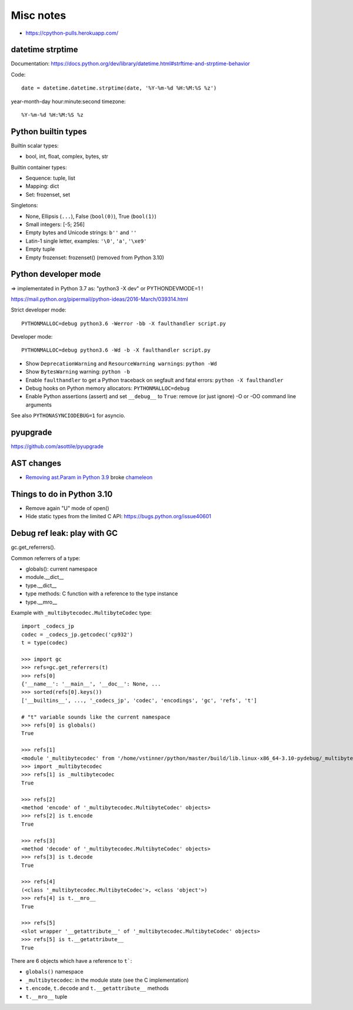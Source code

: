 ++++++++++
Misc notes
++++++++++

* https://cpython-pulls.herokuapp.com/

datetime strptime
=================

Documentation: https://docs.python.org/dev/library/datetime.html#strftime-and-strptime-behavior

Code::

    date = datetime.datetime.strptime(date, '%Y-%m-%d %H:%M:%S %z')

year-month-day hour:minute:second timezone::

    %Y-%m-%d %H:%M:%S %z


Python builtin types
====================

Builtin scalar types:

* bool, int, float, complex, bytes, str

Builtin container types:

* Sequence: tuple, list
* Mapping: dict
* Set: frozenset, set

Singletons:

* None, Ellipsis (``...``), False (``bool(0)``), True (``bool(1)``)
* Small integers: [-5; 256]
* Empty bytes and Unicode strings: ``b''`` and ``''``
* Latin-1 single letter, examples: ``'\0'``, ``'a'``, ``'\xe9'``
* Empty tuple
* Empty frozenset: frozenset() (removed from Python 3.10)


Python developer mode
=====================

=> implementated in Python 3.7 as: "python3 -X dev" or PYTHONDEVMODE=1 !

https://mail.python.org/pipermail/python-ideas/2016-March/039314.html

Strict developer mode::

    PYTHONMALLOC=debug python3.6 -Werror -bb -X faulthandler script.py

Developer mode::

    PYTHONMALLOC=debug python3.6 -Wd -b -X faulthandler script.py

* Show ``DeprecationWarning`` and ``ResourceWarning warnings``: ``python -Wd``
* Show ``BytesWarning`` warning: ``python -b``
* Enable ``faulthandler`` to get a Python traceback on segfault and fatal
  errors: ``python -X faulthandler``
* Debug hooks on Python memory allocators: ``PYTHONMALLOC=debug``
* Enable Python assertions (assert) and set ``__debug__`` to ``True``: remove
  (or just ignore) -O or -OO command line arguments

See also ``PYTHONASYNCIODEBUG=1`` for asyncio.

pyupgrade
=========

https://github.com/asottile/pyupgrade

AST changes
===========

* `Removing ast.Param in Python 3.9 <https://bugs.python.org/issue39969>`__
  broke `chameleon <https://github.com/malthe/chameleon/issues/303>`__

Things to do in Python 3.10
===========================

* Remove again "U" mode of open()
* Hide static types from the limited C API: https://bugs.python.org/issue40601

Debug ref leak: play with GC
============================

gc.get_referrers().

Common referrers of a type:

* globals(): current namespace
* module.__dict__
* type.__dict__
* type methods: C function with a reference to the type instance
* type.__mro__

Example with ``_multibytecodec.MultibyteCodec`` type::

    import _codecs_jp
    codec = _codecs_jp.getcodec('cp932')
    t = type(codec)

    >>> import gc
    >>> refs=gc.get_referrers(t)
    >>> refs[0]
    {'__name__': '__main__', '__doc__': None, ...
    >>> sorted(refs[0].keys())
    ['__builtins__', ..., '_codecs_jp', 'codec', 'encodings', 'gc', 'refs', 't']

    # "t" variable sounds like the current namespace
    >>> refs[0] is globals()
    True

    >>> refs[1]
    <module '_multibytecodec' from '/home/vstinner/python/master/build/lib.linux-x86_64-3.10-pydebug/_multibytecodec.cpython-310d-x86_64-linux-gnu.so'>
    >>> import _multibytecodec
    >>> refs[1] is _multibytecodec
    True

    >>> refs[2]
    <method 'encode' of '_multibytecodec.MultibyteCodec' objects>
    >>> refs[2] is t.encode
    True

    >>> refs[3]
    <method 'decode' of '_multibytecodec.MultibyteCodec' objects>
    >>> refs[3] is t.decode
    True

    >>> refs[4]
    (<class '_multibytecodec.MultibyteCodec'>, <class 'object'>)
    >>> refs[4] is t.__mro__
    True

    >>> refs[5]
    <slot wrapper '__getattribute__' of '_multibytecodec.MultibyteCodec' objects>
    >>> refs[5] is t.__getattribute__
    True

There are 6 objects which have a reference to ``t```:

* ``globals()`` namespace
* ``_multibytecodec``: in the module state (see the C implementation)
* ``t.encode``, ``t.decode`` and ``t.__getattribute__`` methods
* ``t.__mro__`` tuple
